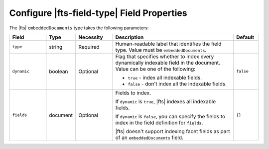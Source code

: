Configure |fts-field-type| Field Properties 
-------------------------------------------

The |fts| ``embeddedDocuments`` type takes the following parameters: 

.. list-table::
   :widths: 15 10 15 50 10
   :header-rows: 1

   * - Field
     - Type
     - Necessity
     - Description
     - Default

   * - ``type``
     - string
     - Required
     - Human-readable label that identifies the field type.
       Value must be ``embeddedDocuments``.
     - 

   * - ``dynamic``
     - boolean
     - Optional
     - Flag that specifies whether to index every dynamically indexable 
       field in the document. Value can be one of 
       the following: 

       - ``true`` - index all indexable fields.
       - ``false`` - don't index all the indexable fields.

     - ``false``

   * - ``fields``
     - document
     - Optional
     - Fields to index. 
     
       If ``dynamic`` is ``true``, |fts| indexes all indexable fields.
       
       If ``dynamic`` is ``false``, you can specify the fields to index 
       in the field definition for ``fields``.

       |fts| doesn't support indexing facet fields as part of an 
       ``embeddedDocuments`` field.

     - ``{}``
